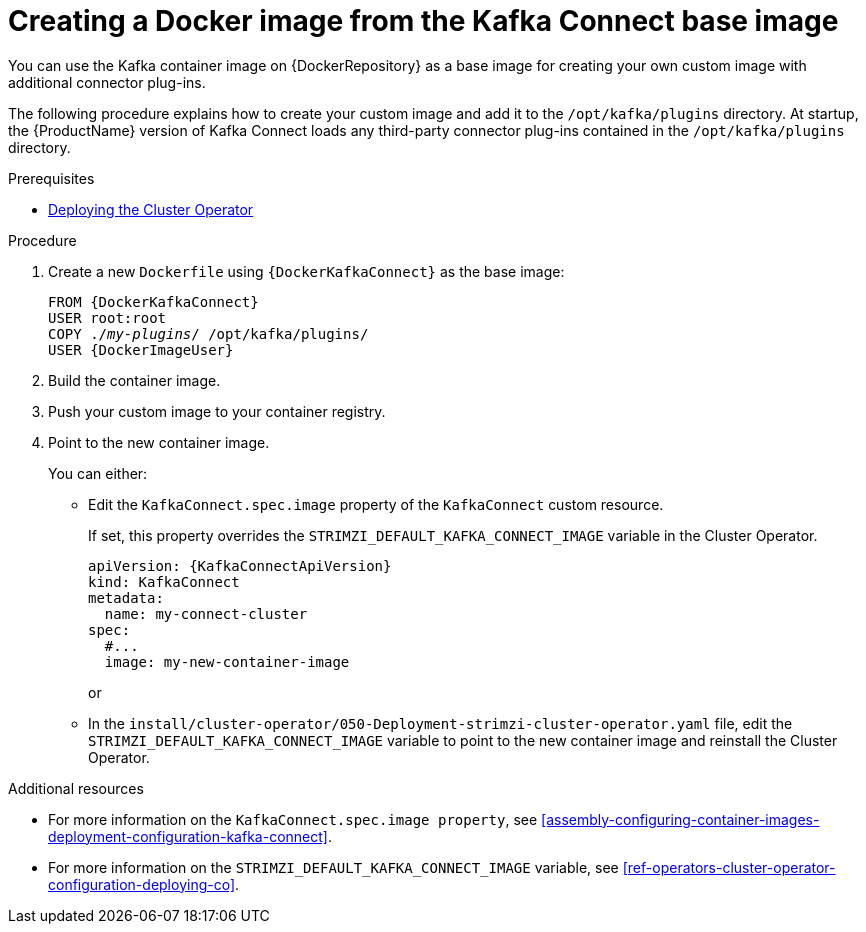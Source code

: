 // Module included in the following assemblies:
//
// assembly-using-kafka-connect-with-plugins.adoc

[id='creating-new-image-from-base-{context}']
= Creating a Docker image from the Kafka Connect base image

You can use the Kafka container image on {DockerRepository} as a base image for creating your own custom image with additional connector plug-ins. 

The following procedure explains how to create your custom image and add it to the `/opt/kafka/plugins` directory. At startup, the {ProductName} version of Kafka Connect loads any third-party connector plug-ins contained in the `/opt/kafka/plugins` directory.

.Prerequisites

* xref:deploying-cluster-operator-str[Deploying the Cluster Operator]

.Procedure

. Create a new `Dockerfile` using `{DockerKafkaConnect}` as the base image:
+
[source,subs="+quotes,attributes"]
----
FROM {DockerKafkaConnect}
USER root:root
COPY ./_my-plugins_/ /opt/kafka/plugins/
USER {DockerImageUser}
----

. Build the container image.

. Push your custom image to your container registry.

. Point to the new container image.
+
You can either:
+
* Edit the `KafkaConnect.spec.image` property of the `KafkaConnect` custom resource.  
+
If set, this property overrides the `STRIMZI_DEFAULT_KAFKA_CONNECT_IMAGE` variable in the Cluster Operator.
+
[source,yaml,subs=attributes+]
----
apiVersion: {KafkaConnectApiVersion}
kind: KafkaConnect
metadata:
  name: my-connect-cluster
spec:
  #...
  image: my-new-container-image 
----
+
or
+
* In the `install/cluster-operator/050-Deployment-strimzi-cluster-operator.yaml` file, edit the `STRIMZI_DEFAULT_KAFKA_CONNECT_IMAGE` variable to point to the new container image and reinstall the Cluster Operator.

.Additional resources

* For more information on the `KafkaConnect.spec.image property`, see xref:assembly-configuring-container-images-deployment-configuration-kafka-connect[].

* For more information on the `STRIMZI_DEFAULT_KAFKA_CONNECT_IMAGE` variable, see xref:ref-operators-cluster-operator-configuration-deploying-co[].
